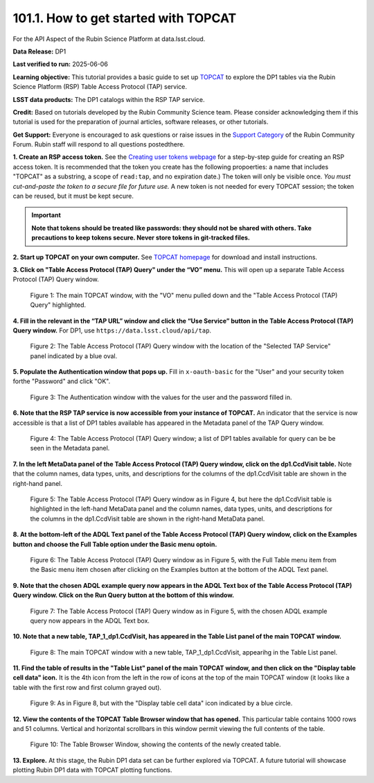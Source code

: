 .. _api-101-1:

#####################################
101.1. How to get started with TOPCAT
#####################################

For the API Aspect of the Rubin Science Platform at data.lsst.cloud.

**Data Release:** DP1

**Last verified to run:** 2025-06-06

**Learning objective:** This tutorial provides a basic guide to set up `TOPCAT <http://www.star.bris.ac.uk/~mbt/topcat/>`_
to explore the DP1 tables via the Rubin Science Platform (RSP) Table Access Protocol (TAP) service.

**LSST data products:** The DP1 catalogs within the RSP TAP service.

**Credit:** Based on tutorials developed by the Rubin Community Science team. Please consider acknowledging them if this
tutorial is used for the preparation of journal articles, software releases, or other tutorials.

**Get Support:** Everyone is encouraged to ask questions or raise issues in the `Support Category <https://community.lsst.org/c/support/6>`_
of the Rubin Community Forum. Rubin staff will respond to all questions postedthere.


**1. Create an RSP access token.**
See the `Creating user tokens webpage <https://rsp.lsst.io/guides/auth/creating-user-tokens.html>`_
for a step-by-step guide for creating an RSP access token.  It is recommended that the token you create has the
following propoerties:  a name that includes "TOPCAT" as a substring, a scope of ``read:tap``,
and no expiration date.) The token will only be visible once.
*You must cut-and-paste the token to a secure file for future use.*
A new token is not needed for every TOPCAT session; the token can be reused, but it must be kept secure.

.. Important::
    **Note that tokens should be treated like passwords:  they should not be shared with others.
    Take precautions to keep tokens secure.  Never store tokens in git-tracked files.**

**2. Start up TOPCAT on your own computer.**
See `TOPCAT homepage <http://www.star.bris.ac.uk/~mbt/topcat/>`_ for download and install instructions.

**3. Click on "Table Access Protocol (TAP) Query" under the “VO” menu.**
This will open up a separate Table Access Protocol (TAP) Query window.

.. figure:: images/api-101-1-1.png
    :name: api-101-1-1
    :alt: A screenshot of the main TOPCAT window with the Table Access Protocol item
	  highlighted by the cursor under the VO drop-down menu.

    Figure 1:  The main TOPCAT window, with the "VO" menu pulled down and the "Table Access Protocol (TAP) Query" highlighted.

**4. Fill in the relevant in the “TAP URL” window and click the “Use Service” button in the Table Access Protocol (TAP) Query window.**
For DP1, use ``https://data.lsst.cloud/api/tap``.

.. figure:: images/api-101-1-2.png
    :name: api-101-1-2
    :alt: A screenshot of the the Table Access Protocol (TAP) Query window in which the value
          for the TAP URL has been filled in with the URL
	  https://data.lsst.cloud/api/tap .  A blue oval indicates the location of the
          Selected TAP Service panel in the window.

    Figure 2:  The Table Access Protocol (TAP) Query window with the location of the "Selected TAP Service" panel indicated by a blue oval.

**5. Populate the Authentication window that pops up.**
Fill in ``x-oauth-basic`` for the "User" and your security token forthe "Password" and click "OK".

.. figure:: images/api-101-1-3.png
    :name: api-101-1-3
    :alt: A screenshot of the Authentication window. The user has been filled in with a value of x-oauth-basic,
	  and the password is shown (for security purposes) as a series of filled black circles.

    Figure 3:  The Authentication window with the values for the user and the password filled in.

**6. Note that the RSP TAP service is now accessible from your instance of TOPCAT.**
An indicator that the service is now accessible is that a list of DP1 tables available has appeared in the Metadata panel of the TAP Query window.

.. figure:: images/api-101-1-4.png
    :name: api-101-1-4
    :alt: A screenshot of the Table Access Protocol (TAP) Query window.
          The Table Access Protocol (TAP) Query window shows three panels, stacked vertically.  The
	  top panel is the Metadata panel, and it shows a list of DP1 schemas and tables that
	  are available to query.  The middle panel is the Service Capabilities panel, and it shows that
	  the available Query Language is ADQL-2.0.  The bottom panel is the ADQL Text panel, and it
	  indicates the current Mode is Synchronous; the bottom panels text box is currently empty.

    Figure 4:  The Table Access Protocol (TAP) Query window; a list of DP1 tables
    available for query can be be seen in the Metadata panel.

**7. In the left MetaData panel of the Table Access Protocol (TAP) Query window, click on the dp1.CcdVisit table.**
Note that the column names, data types, units, and descriptions for the columns of the dp1.CcdVisit table are shown in the right-hand panel.

.. figure:: images/api-101-1-5.png
    :name: api-101-1-5
    :alt: A screenshot of Table Access Protocol (TAP) Query window.
	  It appears the same as in Figure 4, but the dp1.CcdVisit table is highlighted
	  in the left-hand MetaData panel and the column names, data types, units, and
	  descriptions for the columns in the dp1.CcdVisit table are shown in the
	  right-hand MetaData panel.

    Figure 5:  The Table Access Protocol (TAP) Query window as in Figure 4, but here
    the dp1.CcdVisit table is highlighted in the left-hand MetaData panel and the
    column names, data types, units, and descriptions for the columns in the dp1.CcdVisit
    table are shown in the right-hand MetaData panel.

**8. At the bottom-left of the ADQL Text panel of the Table Access Protocol (TAP) Query window, click on the Examples button and choose the Full Table option under the Basic menu optoin.**

.. figure:: images/api-101-1-6.png
    :name: api-101-1-6
    :alt: A screenshot of of Table Access Protocol (TAP) Query window.
	  It appears the same as in Figure 5, but the Example button has been clicked
	  and the Full Table menu item from the Basic menu item has been chosen and
	  highlighted.

    Figure 6:  The Table Access Protocol (TAP) Query window as in Figure 5, with
    the Full Table menu item from the Basic menu item chosen after clicking on
    the Examples button at the bottom of the ADQL Text panel.

**9. Note that the chosen ADQL example query now appears in the ADQL Text box of the Table Access Protocol (TAP) Query window.  Click on the Run Query button at the bottom of this window.**

.. figure:: images/api-101-1-7.png
    :name: api-101-1-7
    :alt:  A screenshot of of Table Access Protocol (TAP) Query window.
	  It appears the same as in Figure 5, but the chosen ADQL example
	  query now appears in the ADQL Text box.

    Figure 7:  The Table Access Protocol (TAP) Query window as in Figure 5, with
    the chosen ADQL example query now appears in the ADQL Text box.

**10. Note that a new table, TAP_1_dp1.CcdVisit, has appeared in the Table List panel of the main TOPCAT window.**

.. figure:: images/api-101-1-8.png
    :name: api-101-1-8
    :alt: A screenshot of the main TOPCAT window.  It is composed of four main parts.
	  1. A row of icons along the top of the window.  2. A Table List panel on the left
	  of the window; this currently shows one table, called TAP_1_dp1.CcdVisit,
	  and it is highlighted.  3. A Current Table Properties panel on the right of the window.
	  4. A small SAMP panel just below the Current Table Properties panel.

    Figure 8:  The main TOPCAT window with a new table, TAP_1_dp1.CcdVisit, appearihg in the Table List panel.

**11. Find the table of results in the "Table List" panel of the main TOPCAT window, and then click on the "Display table cell data" icon.**
It is the 4th icon from the left in the row of icons at the top of the main TOPCAT window (it looks like a table with the first row and first column grayed out).

.. figure:: images/api-101-1-9.png
    :name: api-101-1-9
    :alt: A screenshot of the main TOPCAT window.  It is composed of four main parts.
	  1. A row of icons along the top of the window.  2. A Table List panel on the left
	  of the window; this currently shows one table, called TAP_1_dp1.CcdVisit,
	  and it is highlighted.  3. A Current Table Properties panel on the right of the window.
	  4. A small SAMP panel just below the Current Table Properties panel.
          The "Display table cell data" icon is indicated by a blue circle.

    Figure 9:  As in Figure 8, but with the "Display table cell data" icon indicated by a blue circle.

**12. View the contents of the TOPCAT Table Browser window that has opened.**
This particular table contains 1000 rows and 51 columns.  Vertical and horizontal scrollbars in this window permit viewing the full contents of the table.

.. figure:: images/api-101-1-10.png
    :name: api-101-1-10
    :alt: A screenshot of a Table Browser window.  It shows the contents of Table 1,
	  called TAP_1_dp1.CcdVisit.

    Figure 10:  The Table Browser Window, showing the contents of the newly created table.

**13. Explore.**
At this stage, the Rubin DP1 data set can be further explored via TOPCAT.  A future tutorial
will showcase plotting Rubin DP1 data with TOPCAT plotting functions.


